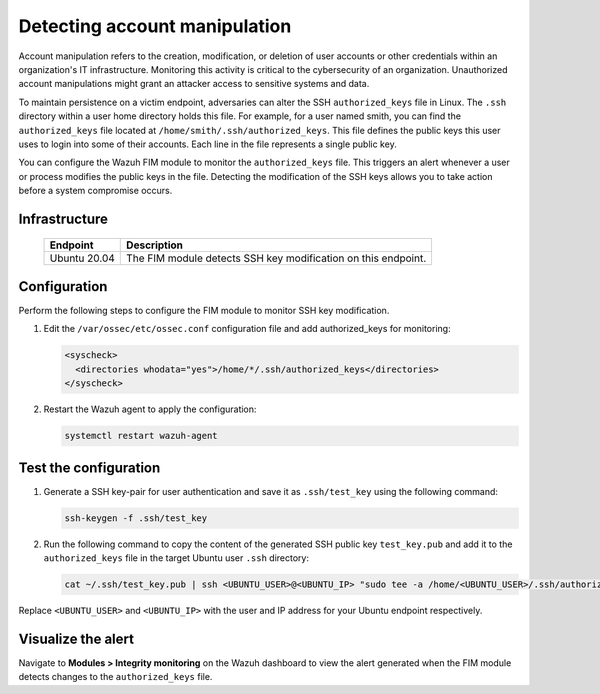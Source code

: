 .. Copyright (C) 2015, Wazuh, Inc.

.. meta::
  :description: Learn more about File Integrity Monitoring, a key capability of Wazuh. Check out how it works and some practical use cases. 
  
Detecting account manipulation
==============================

Account manipulation refers to the creation, modification, or deletion of user accounts or other credentials within an organization's IT infrastructure. Monitoring this activity is critical to the cybersecurity of an organization. Unauthorized account manipulations might grant an attacker access to sensitive systems and data. 

To maintain persistence on a victim endpoint, adversaries can alter the SSH ``authorized_keys`` file in Linux. The ``.ssh`` directory within a user home directory holds this file. For example, for a user named smith, you can find the ``authorized_keys`` file located at ``/home/smith/.ssh/authorized_keys``. This file defines the public keys this user uses to login into some of their accounts. Each line in the file represents a single public key.

You can configure the Wazuh FIM module to monitor the ``authorized_keys`` file. This triggers an alert whenever a user or process modifies the public keys in the file. Detecting the modification of the SSH keys allows you to take action before a system compromise occurs.

Infrastructure
--------------

  +---------------------+-----------------------------------------------------------------------------------------------+
  | Endpoint            | Description                                                                                   |
  +=====================+===============================================================================================+
  | Ubuntu 20.04        | The FIM module detects SSH key modification on this endpoint.                                 |                                                                                                                               
  +---------------------+-----------------------------------------------------------------------------------------------+

Configuration
-------------

Perform the following steps to configure the FIM module to monitor SSH key modification.

#. Edit the ``/var/ossec/etc/ossec.conf`` configuration file and add authorized_keys for monitoring:

   .. code-block:: xml

      <syscheck>
        <directories whodata="yes">/home/*/.ssh/authorized_keys</directories>
      </syscheck>

#. Restart the Wazuh agent to apply the configuration:

   .. code-block:: console

      systemctl restart wazuh-agent

Test the configuration
----------------------

#. Generate a SSH key-pair for user authentication and save it as ``.ssh/test_key`` using the following command:

   .. code-block:: console

      ssh-keygen -f .ssh/test_key

#. Run the following command to copy the content of the generated SSH public key ``test_key.pub`` and add it to the ``authorized_keys`` file in the target Ubuntu user ``.ssh`` directory:

   .. code-block:: console

      cat ~/.ssh/test_key.pub | ssh <UBUNTU_USER>@<UBUNTU_IP> "sudo tee -a /home/<UBUNTU_USER>/.ssh/authorized_keys"

Replace ``<UBUNTU_USER>`` and ``<UBUNTU_IP>`` with the user and IP address for your Ubuntu endpoint respectively.

Visualize the alert
-------------------

Navigate to **Modules > Integrity monitoring** on the Wazuh dashboard to view the alert generated when the FIM module detects changes to the ``authorized_keys`` file.

.. thumbnail:: /images/manual/fim/changes-windows-authorized-keys-file.png
  :title: Changes to the authorized_keys file
  :alt: Changes to the authorized_keys file
  :align: center
  :width: 100%

